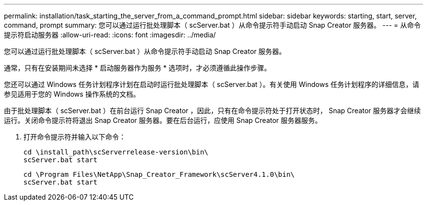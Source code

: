 ---
permalink: installation/task_starting_the_server_from_a_command_prompt.html 
sidebar: sidebar 
keywords: starting, start, server, command, prompt 
summary: 您可以通过运行批处理脚本（ scServer.bat ）从命令提示符手动启动 Snap Creator 服务器。 
---
= 从命令提示符启动服务器
:allow-uri-read: 
:icons: font
:imagesdir: ../media/


[role="lead"]
您可以通过运行批处理脚本（ scServer.bat ）从命令提示符手动启动 Snap Creator 服务器。

通常，只有在安装期间未选择 * 启动服务器作为服务 * 选项时，才必须遵循此操作步骤。

您还可以通过 Windows 任务计划程序计划在启动时运行批处理脚本（ scServer.bat ）。有关使用 Windows 任务计划程序的详细信息，请参见适用于您的 Windows 操作系统的文档。

由于批处理脚本（ scServer.bat ）在前台运行 Snap Creator ，因此，只有在命令提示符处于打开状态时， Snap Creator 服务器才会继续运行。关闭命令提示符将退出 Snap Creator 服务器。要在后台运行，应使用 Snap Creator 服务器服务。

. 打开命令提示符并输入以下命令：
+
[listing]
----
cd \install_path\scServerrelease-version\bin\
scServer.bat start
----
+
[listing]
----
cd \Program Files\NetApp\Snap_Creator_Framework\scServer4.1.0\bin\
scServer.bat start
----

